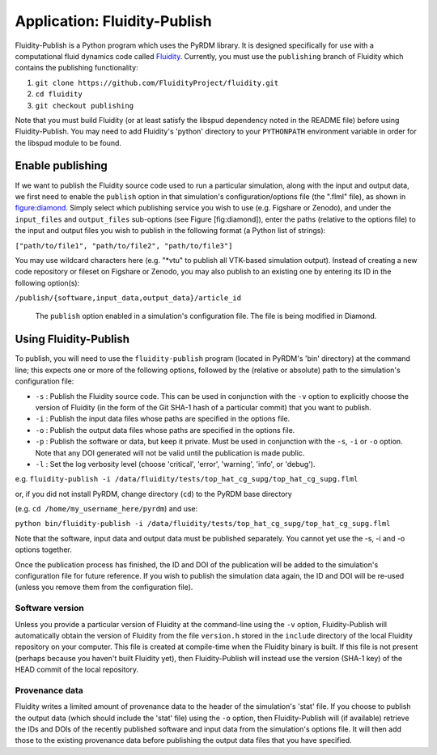 Application: Fluidity-Publish
=============================

Fluidity-Publish is a Python program which uses the PyRDM library. It is
designed specifically for use with a computational fluid
dynamics code called `Fluidity <http://www.fluidity-project.org/>`_. Currently, you must use
the ``publishing`` branch of Fluidity which contains the publishing functionality:

#. ``git clone https://github.com/FluidityProject/fluidity.git``

#. ``cd fluidity``

#. ``git checkout publishing``

Note that you must build Fluidity (or at least satisfy the libspud dependency noted in
the README file) before using Fluidity-Publish. You may need to add
Fluidity's 'python' directory to your ``PYTHONPATH`` environment
variable in order for the libspud module to be found.

Enable publishing
-----------------

If we want to publish the Fluidity source code used to run a particular
simulation, along with the input and output data, we first need to
enable the ``publish`` option in that simulation's configuration/options
file (the ".flml" file), as shown in figure:diamond_. Simply select
which publishing service you wish to use (e.g. Figshare or Zenodo), and
under the ``input_files`` and ``output_files`` sub-options (see Figure
[fig:diamond]), enter the paths (relative to the options file) to the
input and output files you wish to publish in the following format (a
Python list of strings):

``["path/to/file1", "path/to/file2", "path/to/file3"]``

You may use wildcard characters here (e.g. "\*vtu" to publish all
VTK-based simulation output). Instead of creating a new code repository
or fileset on Figshare or Zenodo, you may also publish to an existing
one by entering its ID in the following option(s):

``/publish/{software,input_data,output_data}/article_id``

   .. _figure:diamond:
   .. figure::  images/diamond.png
      :align: center
      :scale: 75 %
      :figclass: align-center
      
      The ``publish`` option enabled in a simulation's configuration file. The file is being modified in Diamond.

Using Fluidity-Publish
----------------------

To publish, you will need to use the ``fluidity-publish`` program
(located in PyRDM's 'bin' directory) at the command line; this expects
one or more of the following options, followed by the (relative or
absolute) path to the simulation's configuration file:

-  ``-s`` : Publish the Fluidity source code. This can be used in
   conjunction with the ``-v`` option to explicitly choose the version
   of Fluidity (in the form of the Git SHA-1 hash of a particular
   commit) that you want to publish.

-  ``-i`` : Publish the input data files whose paths are specified in
   the options file.

-  ``-o`` : Publish the output data files whose paths are specified in
   the options file.

-  ``-p`` : Publish the software or data, but keep it private. Must be
   used in conjunction with the ``-s``, ``-i`` or ``-o`` option. Note
   that any DOI generated will not be valid until the publication is
   made public.
   
-  ``-l`` : Set the log verbosity level (choose 'critical', 'error', 'warning', 'info', or 'debug').

e.g.
``fluidity-publish -i /data/fluidity/tests/top_hat_cg_supg/top_hat_cg_supg.flml``

or, if you did not install PyRDM, change directory (``cd``) to the PyRDM
base directory

(e.g. ``cd /home/my_username_here/pyrdm``) and use:

``python bin/fluidity-publish -i /data/fluidity/tests/top_hat_cg_supg/top_hat_cg_supg.flml``

Note that the software, input data and output data must be published
separately. You cannot yet use the -s, -i and -o options together.

Once the publication process has finished, the ID and DOI of the
publication will be added to the simulation's configuration file for
future reference. If you wish to publish the simulation data again, the
ID and DOI will be re-used (unless you remove them from the
configuration file).

Software version
~~~~~~~~~~~~~~~~

Unless you provide a particular version of Fluidity at the command-line
using the ``-v`` option, Fluidity-Publish will automatically obtain the
version of Fluidity from the file ``version.h`` stored in the
``include`` directory of the local Fluidity repository on your computer.
This file is created at compile-time when the Fluidity binary is built.
If this file is not present (perhaps because you haven't built Fluidity
yet), then Fluidity-Publish will instead use the version (SHA-1 key) of
the HEAD commit of the local repository.

Provenance data
~~~~~~~~~~~~~~~

Fluidity writes a limited amount of provenance data to the header of the
simulation's 'stat' file. If you choose to publish the output data
(which should include the 'stat' file) using the ``-o`` option, then
Fluidity-Publish will (if available) retrieve the IDs and DOIs of the
recently published software and input data from the simulation's options
file. It will then add those to the existing provenance data before
publishing the output data files that you have specified.
